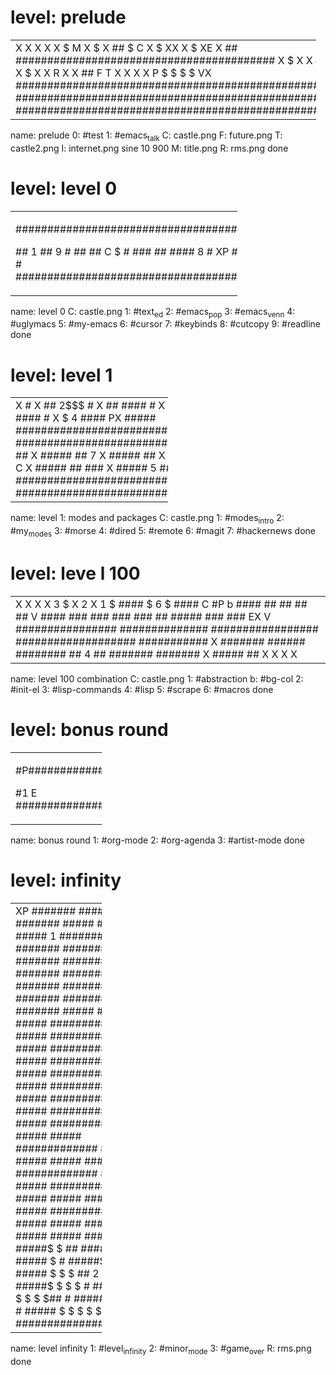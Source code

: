 * level: prelude
+---------------------------------------------------------------------+
|X                                                                    |
|X                                                                    |
|X                                                                    |
|X                                                                    |
|X                $                            M                      |
|X             $                                                      |
|X           ##    $               C                                  |
|X         $                      XX                                  |
|X                  $             XE                                  |
|X       ##        #########################################          |
|X    $                                                               |
|X                                                                    |
|X   ##                                                               |
|X       $                                                            |
|X                                                                    |
|X       ##                                                           |
|X    $                                                               |
|X                                                           I        |
|X   ##                                                              X|
|X $                                                                 X|
|X        R                                                          X|
|X ##                      F                                 T       X|
|X                                                                   X|
|X                         P   $  $  $  $                           VX|
|#####################################################################|
|#####################################################################|
|#####################################################################|
+---------------------------------------------------------------------+
name: prelude
0: #test
1: #emacs_talk
C: castle.png
F: future.png
T: castle2.png
I: internet.png sine 10 900
M: title.png
R: rms.png
done

* level: level 0
+---------------------------------------------------+
|###################################################|
|#                                         6    ####|
|#                                                ##|
|#                                 5               #|
|#                                         ######  #|
|#                         4                 ####  #|
|#                                 #####       ##  #|
|#                  3               ###         #  #|
|#                         #####     #         #   #|
|#           2              ###      #        #    #|
|#                  #####    #       #        #    #|
|#                   ###     #       #       #     #|
|#           #####    #      #       #       #     #|
|#            ###     #      #       #      #     ##|
|#                                         #   7 ###|
|#  ########################################  ######|
|#    ###                                   $      #|
|## 1  ##                        9                 #|
|##    ##   C                               $      #|
|###   ##                                 ####   8 #|
|XP   ###  XE    $   $   $               ######    #|
|###################################################|
+---------------------------------------------------+
name: level 0
C: castle.png
1: #text_ed
2: #emacs_pop
3: #emacs_venn
4: #uglymacs
5: #my-emacs
6: #cursor
7: #keybinds
8: #cutcopy
9: #readline
done

* level: level 1
+-----------------------------------+
|X                                 #|
|X               ##        2$$$    #|
|X               ##        ####    #|
|X               3$        ####  1 #|
|X                         ####    #|
|X   $   4                 ####   PX|
|#####  ############################|
|#####  ############################|
|#####  ##                         X|
|#####  ##              7          X|
|#####  ##                         X|
|#####  ##     6        $        C X|
|#####  ##             ###         X|
|#####  5              ###   $   EXX|
|###################################|
|###################################|
+-----------------------------------+
name: level 1: modes and packages
C: castle.png
1: #modes_intro
2: #my_modes
3: #morse
4: #dired
5: #remote
6: #magit
7: #hackernews
done

* level: leve l 100
+--------------------------------------------------------------------------------------+
|X                                                                                     |
|X                                                                                     |
|X                                                                                     |
|X                                3                                        $           |
|X                2                                                                    |
|X  1                        $  ####      $                       6  $   ####      C   |
|#P       b     ####           ##  ##                                   ##  ##        V|
|####         ###  ###        ###  ###          ##        #####        ###  ###    EX V|
|################  ##############  #################   ###################  ###########|
|X   #######           ######          ########   ## 4 ##       #######         #######|
|X                                                 #####                             ##|
|X                                                                                     |
|X                                                                                     |
|X                                                                                     |
|X                                                                                     |
+--------------------------------------------------------------------------------------+
name: level 100 combination
C: castle.png
1: #abstraction
b: #bg-col
2: #init-el
3: #lisp-commands
4: #lisp
5: #scrape
6: #macros
done

* level: bonus round
+--------------------+
|#P##################|
|#                  #|
|#                  #|
|#                  #|
|#   ##  ###   ##   #|
|#  #  # #  # #  #  #|
|#  #  # #  # #     #|
|#  #  # ###  # ##  #|
|#  #  # # ## #  #  #|
|#   ##  #  #  ###  #|
|#                  #|
|#      2     3     #|
|#                  #|
|#1                 E|
|####################|
+--------------------+
name: bonus round
1: #org-mode
2: #org-agenda
3: #artist-mode
done

* level: infinity
+--------------------+
|XP           #######|
|#####        #######|
|#####        #######|
|#####  1     #######|
|#####        #######|
|##########   #######|
|##########   #######|
|##########   #######|
|##########   #######|
|##########   #######|
|#####        #######|
|#####     ##########|
|#####     ##########|
|#####     ##########|
|#####     ##########|
|#####     ##########|
|#####     ##########|
|#####     ##########|
|#####     ##########|
|#####     ##########|
|#####          #####|
|#############  #####|
|#####          #####|
|#####  #############|
|#####          #####|
|#############  #####|
|#####          #####|
|#####  #############|
|#####          #####|
|#######        #####|
|#####          #####|
|#####$ $ ##    #####|
|##### $            #|
|#####$ $           #|
|##### $ $ $ ##  2  #|
|#####$ $ $ $       #|
|######$ $ $ $ $##  #|
|#####$ $R$ $ $     #|
|##### $ $ $ $ $    E|
|####################|
+--------------------+
name: level infinity
1: #level_infinity
2: #minor_mode
3: #game_over
R: rms.png
done
